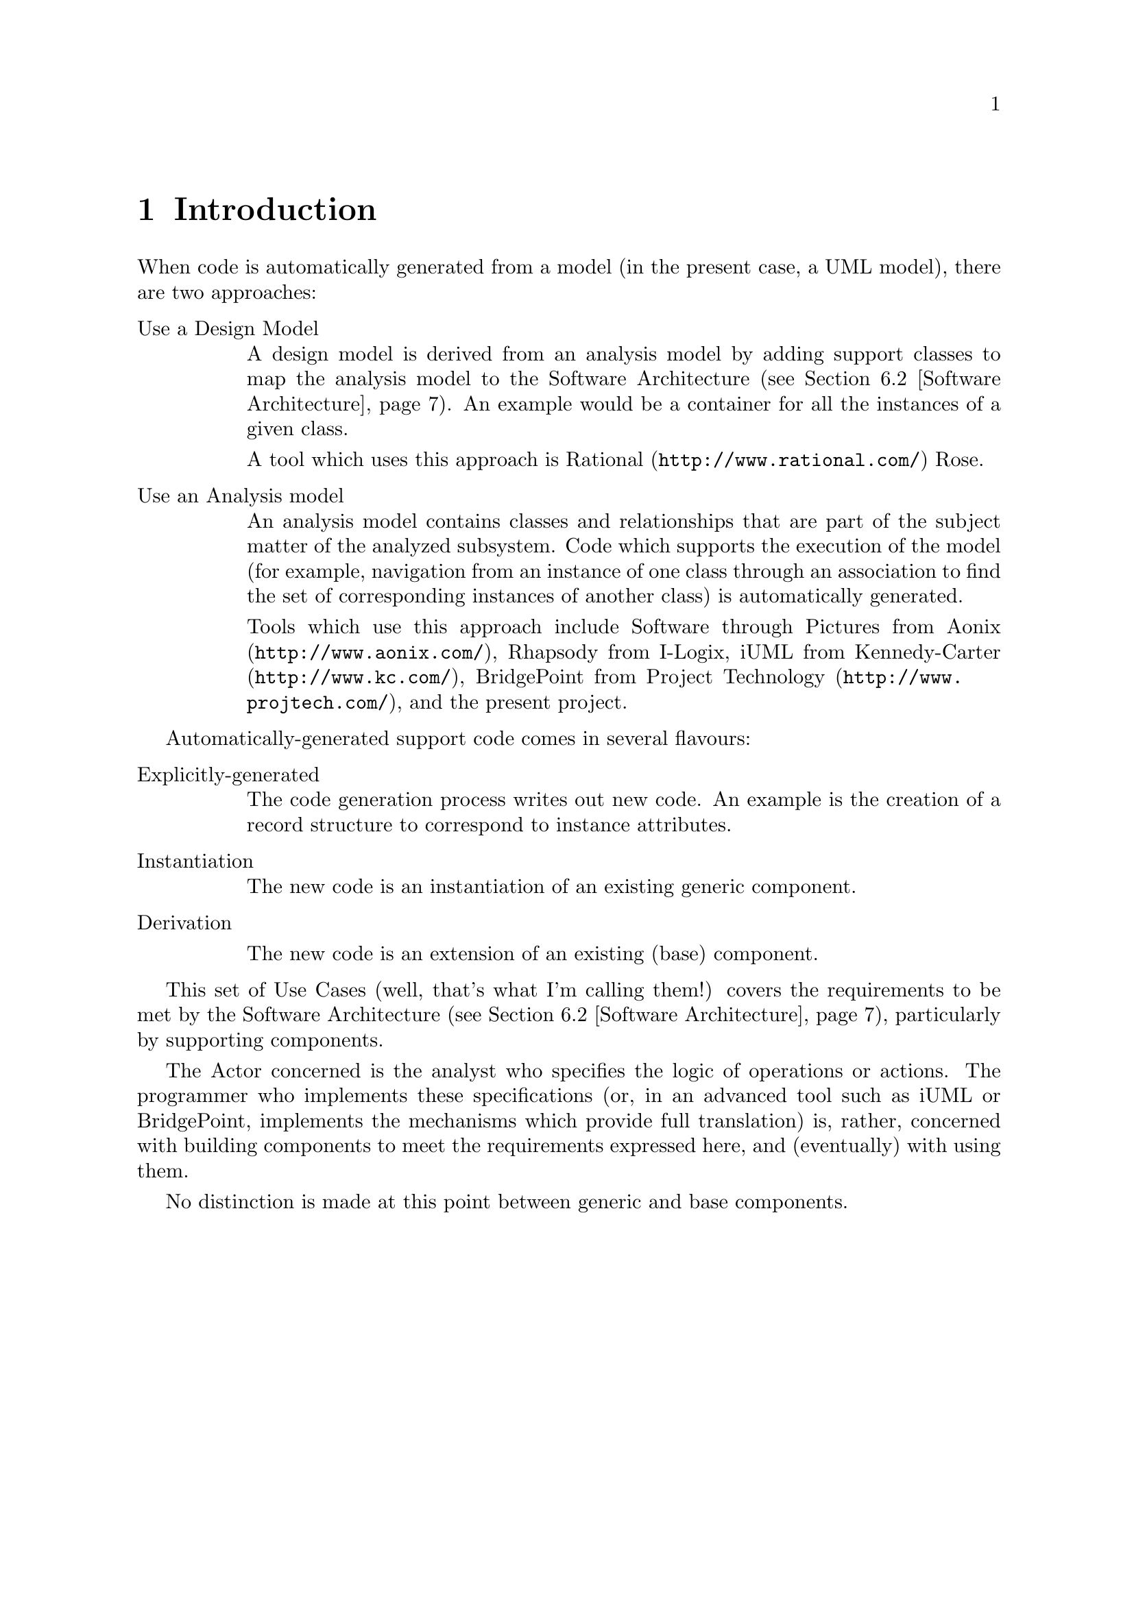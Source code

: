\input texinfo    @c -*-texinfo-*-
@c $Id: use-cases.texi,v deaa35b3e522 2001/01/21 06:22:27 simon $
@c %**start of header
@setfilename use-cases.info
@settitle Use Cases for Code Generation
@iftex
@afourpaper
@end iftex
@c %**end of header

@ifnottex
@node Top, Introduction, (dir), (dir)
@top Code Generation
@end ifnottex

@menu
* Introduction::                
* General considerations::      
* Instances::                   
* Associations::                
* Inheritance relationships::   
* Glossary::                    

@detailmenu
 --- The Detailed Node Listing ---

Instances

* Create an Instance::          
* Delete an Instance::          
* Access an Instance::          
* Select a set of Instances::   
* Operate on a set of Instances::  

Associations

* Create an association::       
* Delete an association::       
* Navigate an association::     

Inheritance relationships

* Create an inheritance::       
* Delete an inheritance::       
* Migrate an inheritance::      
* Navigate an inheritance::     

Glossary

* Identifier::                  
* Software Architecture::       

@end detailmenu
@end menu

@c========================================================================
@node Introduction, General considerations, Top, Top
@chapter Introduction

When code is automatically generated from a model (in the present case,
a UML model), there are two approaches:

@table @asis

@item Use a Design Model

A design model is derived from an analysis model by adding support
classes to map the analysis model to the Software Architecture
(@pxref{Software Architecture}). An example would be a container for all
the instances of a given class.

A tool which uses this approach is @uref{http://www.rational.com/,
Rational} Rose.

@item Use an Analysis model

An analysis model contains classes and relationships that are part of
the subject matter of the analyzed subsystem. Code which supports the
execution of the model (for example, navigation from an instance of one
class through an association to find the set of corresponding instances
of another class) is automatically generated.

Tools which use this approach include Software through Pictures from
@uref{http://www.aonix.com/,Aonix}, Rhapsody from I-Logix, iUML from
@uref{http://www.kc.com/,Kennedy-Carter}, BridgePoint from
@uref{http://www.projtech.com/,Project Technology}, and the present
project.

@end table

Automatically-generated support code comes in several flavours:

@table @asis

@item Explicitly-generated

The code generation process writes out new code. An example is the
creation of a record structure to correspond to instance attributes.

@item Instantiation

The new code is an instantiation of an existing generic component.

@item Derivation

The new code is an extension of an existing (base) component.

@end table

This set of Use Cases (well, that's what I'm calling them!) covers the
requirements to be met by the Software Architecture (@pxref{Software
Architecture}), particularly by supporting components.

The Actor concerned is the analyst who specifies the logic of operations
or actions. The programmer who implements these specifications (or, in
an advanced tool such as iUML or BridgePoint, implements the mechanisms
which provide full translation) is, rather, concerned with building
components to meet the requirements expressed here, and (eventually)
with using them.

No distinction is made at this point between generic and base
components.



@c========================================================================
@node General considerations, Instances, Introduction, Top
@chapter General considerations

It isn't possible to maintain all the invariants of the model (for
example, constraints on relationships) within any given operation; on
the other hand, the analyst must not allow any operation to complete
with the model in an inconsistent state.



@c========================================================================
@node Instances, Associations, General considerations, Top
@chapter Instances

The existence of an Instance must be independent of how many copies of
its data are held. One possibility is to have the Class be responsible
for the existence of Instances.

@menu
* Create an Instance::          
* Delete an Instance::          
* Access an Instance::          
* Select a set of Instances::   
* Operate on a set of Instances::  
@end menu

@node Create an Instance, Delete an Instance, Instances, Instances
@section Create an Instance

When an Instance of a Class is to be created, the analyst specifies a
set of attributes which cover the Class' Identifier
(@pxref{Identifier}).

Once the Instance has been created (with default values for
non-identifier attributes), other attributes are set.

It would be possible to support any legal combination of attributes
(besides the identifying attributes, which must be supplied); this is
likely to be prohibitively complex, unless the implementation language
allows default values for subprogram parameters. An acceptable
alternative strategy would be to require that all the attributes be
supplied at once.


@node Delete an Instance, Access an Instance, Create an Instance, Instances
@section Delete an Instance

The prime way of deleting an Instance is to ask its Class to delete
it. This could either be in terms of the complete Identifier
(@pxref{Identifier}) or by using a valid selected Instance.

An Instance can be asked to delete itself; this will resolve into the
Class operation discussed above.


@node Access an Instance, Select a set of Instances, Delete an Instance, Instances
@section Access an Instance

There are five (any advance on five?) ways of getting a single Instance:

@itemize

@item By creating it.

@item By querying its Class using the identifier (@pxref{Identifier}).

@item During iteration over a set of Instances.

@item By navigating from a single Instance to the ``1'' or ``0..1'' end
of an Association (@pxref{Associations}). Note, the latter can result in
``None'' as a valid answer.

@item By navigating an Inheritance relationship from a single Instance
(@pxref{Inheritance relationships}).

@end itemize

Once the Instance has been accessed, various operations are possible:

@itemize

@item Read the values of attributes.

@item Update the values of non-identifying attributes.

@item Delete the Instance.

@end itemize


@node Select a set of Instances, Operate on a set of Instances, Access an Instance, Instances
@section Select a set of Instances

Some operations (see @pxref{Access an Instance}) result in single
Instances; others result in (possibly empty) sets of Instances. These
include:

@itemize

@item Querying the Class using a non-identifying subset of the
attributes.

@item Navigating from a single Instance to the ``1..n'' or ``0..n'' end
of an Association (@pxref{Associations}).

@item Any navigation from a set of Instances.

@end itemize


@node Operate on a set of Instances,  , Select a set of Instances, Instances
@section Operate on a set of Instances

Given a set of Instances (which includes the set of all the Instances),
the analyst must be able to specify operations on the set.

In some cases these may be predetermined (for example, determine the
number of members of the set).

In other cases the actual operation is analyst-specified. Variations to
consider include:

@itemize

@item Perform a read-only operation on each member: for example, print
all Policies.

@item Update each member: for example, apply increment to terminal bonus.

@item Delete each member: for example, delete expired Policies.

@item Navigate from each member: for example, collect the Policy Holder's
address details.

@end itemize

The above list is expressed as though the operation must apply to each
set member. Clearly this isn't necessarily the case; however, it may
often be cleaner to perform a more rigorous selection first and then
apply the operation to all the members of the result set.



@c========================================================================
@node Associations, Inheritance relationships, Instances, Top
@chapter Associations

In some simple cases it may be possible to implement an association
between instances of two classes (or two instances of the same class)
without introducing a ``third party''. In most cases, though, a third
party class will be necessary.

For example, if it is (or may be) necessary to navigate the association
in either direction, language rules may well prohibit the mutual
visibility that would be necessary (Ada 95 doesn't permit this unless
the ``with type'' feature is implemented).

@menu
* Create an association::       
* Delete an association::       
* Navigate an association::     
@end menu

@node Create an association, Delete an association, Associations, Associations
@section Create an association

Given two distinct instances (is that true? is it possible for an
instance to be associated with itself?), the analyst can require that
they be linked via an association. In some cases (eg, unconditional
associations), instances must be associated. Ideally some form of model
integrity check should be supported. This should include checks that no
extant association involving either instance already exists.

Normally it will be obvious which end is which; this won't be so for
reflexive associations. It must be possible to specify which is which:
the role names (phrases) may prove useful.

The Software Architecture (@pxref{Software Architecture}) may support
handles, in which case this operation may be expressed in terms of
handles; if not, it will have to be in terms of Identifiers.

@node Delete an association, Navigate an association, Create an association, Associations
@section Delete an association

Deleting an association between two Instances may require that one or
both of the Instances be deleted, to maintain model integrity; this is
left to the Analyst.

The Software Architecture (@pxref{Software Architecture}) may support
handles, in which case this operation may be expressed in terms of
handles; if not, it will have to be in terms of Identifiers.

@node Navigate an association,  , Delete an association, Associations
@section Navigate an association

Given an Instance or set of Instances, it must be possible to obtain the
Instance or set of Instances linked via a particular Association.

There is no special support required for chained navigations.

If an association is conditional, it is necessary to support the concept
of a null result (or empty result set).

If an association is unconditional, a null result (or empty result set)
indicates a failure of model integrity and should be unambiguously
reported as such. The reporting mechanism must be controllable.


@c========================================================================
@node Inheritance relationships, Glossary, Associations, Top
@chapter Inheritance relationships

Following the Shlaer-Mellor rules, all parent classes in inheritance
relationships are, in a sense, abstract: whenever an instance of the
parent class exists, there exists precisely one related instance of one
of the child classes.

@menu
* Create an inheritance::       
* Delete an inheritance::       
* Migrate an inheritance::      
* Navigate an inheritance::     
@end menu

@node Create an inheritance, Delete an inheritance, Inheritance relationships, Inheritance relationships
@section Create an inheritance

Given a new instance each of parent and child classes, the analyst must
require that they be linked via an inheritance relationship. Ideally
some form of model integrity check should be supported. This should
include checks that no extant relationship involving either instance
already exists.

The Software Architecture (@pxref{Software Architecture}) may support
handles, in which case this operation may be expressed in terms of
handles; if not, it will have to be in terms of Identifiers. Note that
the Identifier of the child class is very likely to be identical to that
of the parent.

@node Delete an inheritance, Migrate an inheritance, Create an inheritance, Inheritance relationships
@section Delete an inheritance

Deleting an inheritance relationship between two Instances requires that
both of the Instances be deleted, to maintain model integrity; this is
left to the Analyst.

The Software Architecture (@pxref{Software Architecture}) may support
handles, in which case this operation may be expressed in terms of
handles; if not, it will have to be in terms of Identifiers.

@node Migrate an inheritance, Navigate an inheritance, Delete an inheritance, Inheritance relationships
@section Migrate an inheritance

Migrating an inheritance relationship between two Instances requires
that the old child Instance be deleted, to maintain model integrity;
this is left to the Analyst.

The Software Architecture (@pxref{Software Architecture}) may support
handles, in which case this operation may be expressed in terms of
handles; if not, it will have to be in terms of Identifiers.

@node Navigate an inheritance,  , Migrate an inheritance, Inheritance relationships
@section Navigate an inheritance

Given a parent Instance, it must be possible to navigate to the child,
and vice versa.

A null result indicates a failure of model integrity and should be
unambiguously reported as such. The reporting mechanism must be
controllable.



@c========================================================================
@node Glossary,  , Inheritance relationships, Top
@chapter Glossary

@menu
* Identifier::                  
* Software Architecture::       
@end menu

@node Identifier, Software Architecture, Glossary, Glossary
@section Identifier

Instances of a Class must be uniquely identifiable by some attribute or
combination of attributes. For example, a Vehicle Excise Disk might be
identified by the combination of Vehicle Index Mark and Validity Start
Date. Vehicle Index Mark and Validity Start Date then become
``identifying attributes'', whereas Date Of Issue and Period Of Validity
are just common-or-garden attributes. A different analyst might make a
different choice (Serial Number, for example) governed often by
practical considerations such as whether they already exist.

@node Software Architecture,  , Identifier, Glossary
@section Software Architecture

The Software Architecture, as considered here, has several components,
but basically it comes down to how the analyst's model is implemented:

@itemize

@item The rules and policies which determine how analytical constructs
such as Classes and Associations are mapped to code.

@item The supporting components (typically generic) which provide the
mechanisms to support the translated code.

@item The language and operating system mechanisms which underpin the
whole.

@end itemize



@bye
